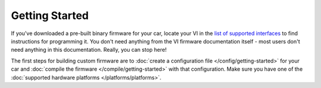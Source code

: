 ===============
Getting Started
===============

If you've downloaded a pre-built binary firmware for your car, locate your VI in
the `list of supported interfaces
<http://openxcplatform.com/vehicle-interface/hardware.html>`_ to find
instructions for programming it. You don't need anything from the VI firmware
documentation itself - most users don't need anything in this documentation.
Really, you can stop here!

The first steps for building custom firmware are to :doc:`create a configuration
file </config/getting-started>` for your car and :doc:`compile the firmware
</compile/getting-started>` with that configuration. Make sure you have one of
the :doc:`supported hardware platforms </platforms/platforms>`.
